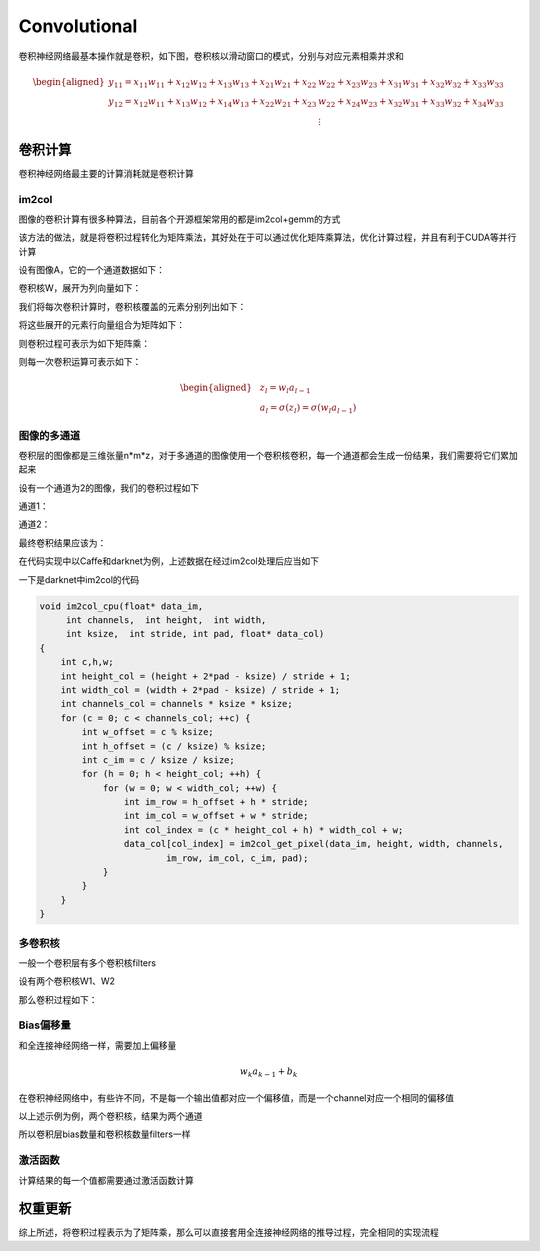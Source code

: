 Convolutional
===============

卷积神经网络最基本操作就是卷积，如下图，卷积核以滑动窗口的模式，分别与对应元素相乘并求和

|image1|

.. math::


   \begin{aligned}
   y_{11}=x_{11}w_{11}+x_{12}w_{12}+x_{13}w_{13}+x_{21}w_{21}+x_{22}&w_{22}+x_{23}w_{23}+x_{31}w_{31}+x_{32}w_{32}+x_{33}w_{33} \\
   y_{12}=x_{12}w_{11}+x_{13}w_{12}+x_{14}w_{13}+x_{22}w_{21}+x_{23}&w_{22}+x_{24}w_{23}+x_{32}w_{31}+x_{33}w_{32}+x_{34}w_{33} \\
   &\vdots
   \end{aligned}

卷积计算
--------

卷积神经网络最主要的计算消耗就是卷积计算

im2col
~~~~~~

图像的卷积计算有很多种算法，目前各个开源框架常用的都是im2col+gemm的方式

该方法的做法，就是将卷积过程转化为矩阵乘法，其好处在于可以通过优化矩阵乘算法，优化计算过程，并且有利于CUDA等并行计算

设有图像A，它的一个通道数据如下：

.. image:: ../../_static/卷积_02.png

卷积核W，展开为列向量如下：

.. image:: ../../_static/卷积_03.png

我们将每次卷积计算时，卷积核覆盖的元素分别列出如下：

.. image:: ../../_static/卷积_04.png

将这些展开的元素行向量组合为矩阵如下：

.. image:: ../../_static/卷积_05.png

则卷积过程可表示为如下矩阵乘：

.. image:: ../../_static/卷积_06.png

则每一次卷积运算可表示如下：

.. math::


   \begin{aligned}
   &z_{l}=w_{l}a_{l-1} \\
   &a_{l}=\sigma(z_{l})=\sigma(w_{l}a_{l-1})
   \end{aligned}

**图像的多通道**
~~~~~~~~~~~~~~~~

卷积层的图像都是三维张量n*m*z，对于多通道的图像使用一个卷积核卷积，每一个通道都会生成一份结果，我们需要将它们累加起来

设有一个通道为2的图像，我们的卷积过程如下

通道1：

.. image:: ../../_static/卷积_07.png

通道2：

.. image:: ../../_static/卷积_08.png

最终卷积结果应该为：

.. image:: ../../_static/卷积_09.png

在代码实现中以Caffe和darknet为例，上述数据在经过im2col处理后应当如下

.. image:: ../../_static/卷积_10.png

一下是darknet中im2col的代码

.. code:: c

   void im2col_cpu(float* data_im,
        int channels,  int height,  int width,
        int ksize,  int stride, int pad, float* data_col)
   {
       int c,h,w;
       int height_col = (height + 2*pad - ksize) / stride + 1;
       int width_col = (width + 2*pad - ksize) / stride + 1;
       int channels_col = channels * ksize * ksize;
       for (c = 0; c < channels_col; ++c) {
           int w_offset = c % ksize;
           int h_offset = (c / ksize) % ksize;
           int c_im = c / ksize / ksize;
           for (h = 0; h < height_col; ++h) {
               for (w = 0; w < width_col; ++w) {
                   int im_row = h_offset + h * stride;
                   int im_col = w_offset + w * stride;
                   int col_index = (c * height_col + h) * width_col + w;
                   data_col[col_index] = im2col_get_pixel(data_im, height, width, channels,
                           im_row, im_col, c_im, pad);
               }
           }
       }
   }

多卷积核
~~~~~~~~

一般一个卷积层有多个卷积核filters

设有两个卷积核W1、W2

那么卷积过程如下：

.. image:: ../../_static/卷积_11.png

Bias偏移量
~~~~~~~~~~

和全连接神经网络一样，需要加上偏移量

.. math::


   w_{k}a_{k-1}+b_{k}

在卷积神经网络中，有些许不同，不是每一个输出值都对应一个偏移值，而是一个channel对应一个相同的偏移值

以上述示例为例，两个卷积核，结果为两个通道

.. image:: ../../_static/卷积_12.png

所以卷积层bias数量和卷积核数量filters一样

激活函数
~~~~~~~~

计算结果的每一个值都需要通过激活函数计算

权重更新
--------

综上所述，将卷积过程表示为了矩阵乘，那么可以直接套用全连接神经网络的推导过程，完全相同的实现流程

.. |image1| image:: ../../_static/卷积_01.png
